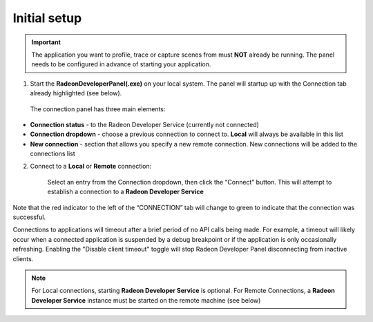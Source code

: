 Initial setup
=============

.. IMPORTANT::
      The application you want to profile, trace or capture scenes from must **NOT** already be
      running. The panel needs to be configured in advance of starting your
      application.

1) Start the **RadeonDeveloperPanel(.exe)** on your local system. The
   panel will startup up with the Connection tab already highlighted
   (see below).

.. image:: media/3.0/0_connection_page.png
..

   The connection panel has three main elements:

-  **Connection status** - to the Radeon Developer Service (currently
   not connected)

-  **Connection dropdown** - choose a previous connection to connect to. **Local** will always
   be available in this list

-  **New connection** - section that allows you specify a new remote connection. New connections
   will be added to the connections list

2) Connect to a **Local** or **Remote** connection:

      Select an entry from the Connection dropdown,
      then click the “Connect” button. This will attempt to establish a connection to a **Radeon Developer Service**

Note that the red indicator to the left of the “CONNECTION” tab will change to
green to indicate that the connection was successful.

Connections to applications will timeout after a brief period of no API calls being made. For example, a timeout will likely occur when a 
connected application is suspended by a debug breakpoint or if the application is only occasionally refreshing.
Enabling the "Disable client timeout" toggle will stop Radeon Developer Panel disconnecting from inactive clients.

.. NOTE::
   For Local connections, starting **Radeon Developer Service** is optional.
   For Remote Connections, a **Radeon Developer Service** instance must be started on the remote machine (see below)
